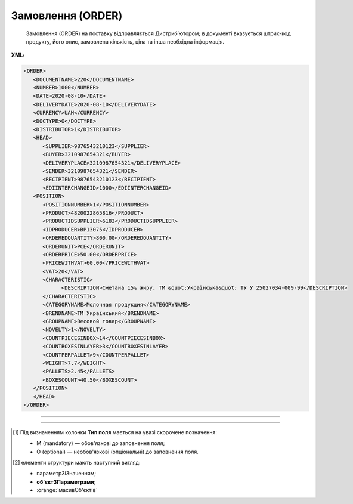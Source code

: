 ##########################################################################################################################
**Замовлення (ORDER)**
##########################################################################################################################

.. epigraph::

   Замовлення (ORDER) на поставку відправляється Дистриб’ютором; в документі вказується штрих-код продукту, його опис, замовлена кількість, ціна та інша необхідна інформація.

**XML:**

.. code:: xml

   <ORDER>
      <DOCUMENTNAME>220</DOCUMENTNAME>
      <NUMBER>1000</NUMBER>
      <DATE>2020-08-10</DATE>
      <DELIVERYDATE>2020-08-10</DELIVERYDATE>
      <CURRENCY>UAH</CURRENCY>
      <DOCTYPE>O</DOCTYPE>
      <DISTRIBUTOR>1</DISTRIBUTOR>
      <HEAD>
         <SUPPLIER>9876543210123</SUPPLIER>
         <BUYER>3210987654321</BUYER>
         <DELIVERYPLACE>3210987654321</DELIVERYPLACE>
         <SENDER>3210987654321</SENDER>
         <RECIPIENT>9876543210123</RECIPIENT>
         <EDIINTERCHANGEID>1000</EDIINTERCHANGEID>
      <POSITION>
         <POSITIONNUMBER>1</POSITIONNUMBER>
         <PRODUCT>4820022865816</PRODUCT>
         <PRODUCTIDSUPPLIER>6183</PRODUCTIDSUPPLIER>
         <IDPRODUCER>BP13075</IDPRODUCER>
         <ORDEREDQUANTITY>800.00</ORDEREDQUANTITY>
         <ORDERUNIT>PCE</ORDERUNIT>
         <ORDERPRICE>50.00</ORDERPRICE>
         <PRICEWITHVAT>60.00</PRICEWITHVAT>
         <VAT>20</VAT>
         <CHARACTERISTIC>
               <DESCRIPTION>Сметана 15% жиру, ТМ &quot;Українська&quot; ТУ У 25027034-009-99</DESCRIPTION>
         </CHARACTERISTIC>
         <CATEGORYNAME>Молочная продукция</CATEGORYNAME>
         <BRENDNAME>ТМ Український</BRENDNAME>
         <GROUPNAME>Весовой товар</GROUPNAME>
         <NOVELTY>1</NOVELTY>
         <COUNTPIECESINBOX>14</COUNTPIECESINBOX>
         <COUNTBOXESINLAYER>3</COUNTBOXESINLAYER>
         <COUNTPERPALLET>9</COUNTPERPALLET>
         <WEIGHT>7.7</WEIGHT>
         <PALLETS>2.45</PALLETS>
         <BOXESCOUNT>40.50</BOXESCOUNT>
      </POSITION>
      </HEAD>
   </ORDER>

-------------------------

.. csv-table:: Замовлення (ORDER)
  :file: files/ORDER.csv
  :widths:  40, 7, 12, 41
  :header-rows: 1

-------------------------

.. [#] Під визначенням колонки **Тип поля** мається на увазі скорочене позначення:

   * M (mandatory) — обов'язкові до заповнення поля;
   * O (optional) — необов'язкові (опціональні) до заповнення поля.

.. [#] елементи структури мають наступний вигляд:

   * параметрЗіЗначенням;
   * **об'єктЗПараметрами**;
   * :orange:`масивОб'єктів`
